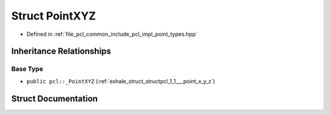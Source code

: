 .. _exhale_struct_structpcl_1_1_point_x_y_z:

Struct PointXYZ
===============

- Defined in :ref:`file_pcl_common_include_pcl_impl_point_types.hpp`


Inheritance Relationships
-------------------------

Base Type
*********

- ``public pcl::_PointXYZ`` (:ref:`exhale_struct_structpcl_1_1___point_x_y_z`)


Struct Documentation
--------------------


.. doxygenstruct:: pcl::PointXYZ
   :members:
   :protected-members:
   :undoc-members: